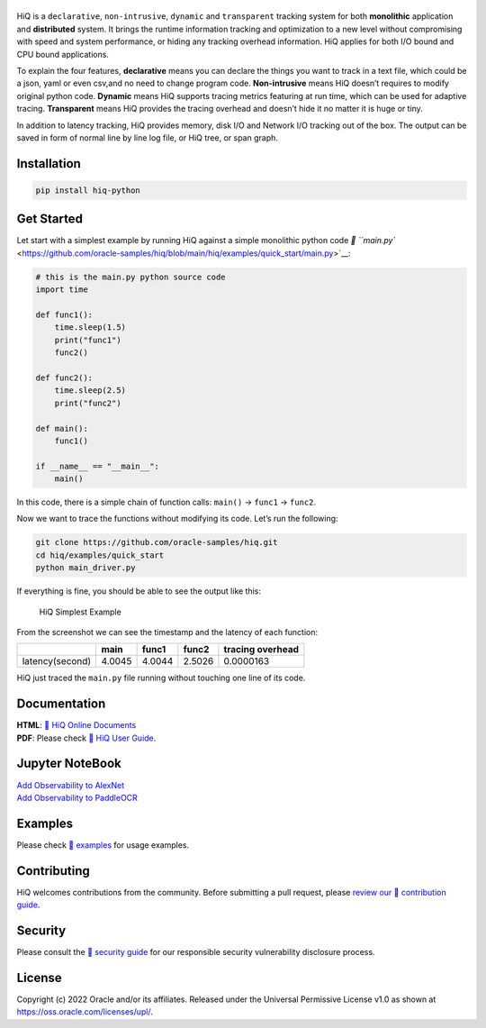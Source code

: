 |image0|
--------

|Documentation Status| |CodeCov| |Github release| |lic|

HiQ is a ``declarative``, ``non-intrusive``, ``dynamic`` and
``transparent`` tracking system for both **monolithic** application and
**distributed** system. It brings the runtime information tracking and
optimization to a new level without compromising with speed and system
performance, or hiding any tracking overhead information. HiQ applies
for both I/O bound and CPU bound applications.

To explain the four features, **declarative** means you can declare the
things you want to track in a text file, which could be a json, yaml or
even csv,and no need to change program code. **Non-intrusive** means HiQ
doesn’t requires to modify original python code. **Dynamic** means HiQ
supports tracing metrics featuring at run time, which can be used for
adaptive tracing. **Transparent** means HiQ provides the tracing
overhead and doesn’t hide it no matter it is huge or tiny.

In addition to latency tracking, HiQ provides memory, disk I/O and
Network I/O tracking out of the box. The output can be saved in form of
normal line by line log file, or HiQ tree, or span graph.

Installation
------------

.. code:: bash

   pip install hiq-python

Get Started
-----------

Let start with a simplest example by running HiQ against a simple
monolithic python code `📄
``main.py`` <https://github.com/oracle-samples/hiq/blob/main/hiq/examples/quick_start/main.py>`__:

.. code:: python

   # this is the main.py python source code
   import time

   def func1():
       time.sleep(1.5)
       print("func1")
       func2()

   def func2():
       time.sleep(2.5)
       print("func2")

   def main():
       func1()

   if __name__ == "__main__":
       main()

In this code, there is a simple chain of function calls: ``main()`` ->
``func1`` -> ``func2``.

Now we want to trace the functions without modifying its code. Let’s run
the following:

.. code:: python

   git clone https://github.com/oracle-samples/hiq.git
   cd hiq/examples/quick_start
   python main_driver.py

If everything is fine, you should be able to see the output like this:

.. figure:: https://raw.githubusercontent.com/oracle-samples/hiq/main/hiq/docs/source/img/main_driver.jpg
   :alt: HiQ Simplest Example

   HiQ Simplest Example

From the screenshot we can see the timestamp and the latency of each
function:

=============== ====== ====== ====== ================
\               main   func1  func2  tracing overhead
=============== ====== ====== ====== ================
latency(second) 4.0045 4.0044 2.5026 0.0000163
=============== ====== ====== ====== ================

HiQ just traced the ``main.py`` file running without touching one line
of its code.

Documentation
-------------

| **HTML**: `🔗 HiQ Online
  Documents <https://hiq.readthedocs.io/en/latest/index.html>`__
| **PDF**: Please check `🔗 HiQ User Guide <https://github.com/oracle-samples/hiq/docs/hiq.pdf>`__.

Jupyter NoteBook
-----------------

| `Add Observability to AlexNet <https://github.com/oracle-samples/hiq/examples/onnxruntime/demo.ipynb>`__
| `Add Observability to PaddleOCR <https://github.com/oracle-samples/hiq/examples/paddle/demo.ipynb>`__


Examples
--------

Please check `🔗 examples <https://github.com/oracle-samples/hiq/tree/main/hiq/examples>`__ for usage examples.

Contributing
------------

HiQ welcomes contributions from the community. Before submitting a pull
request, please `review our 🔗 contribution guide <https://github.com/oracle-samples/hiq/blob/main/CONTRIBUTING.md>`__.

Security
--------

Please consult the `🔗 security guide <https://github.com/oracle-samples/hiq/blob/main/SECURITY.md>`__ for our
responsible security vulnerability disclosure process.

License
-------

Copyright (c) 2022 Oracle and/or its affiliates. Released under the
Universal Permissive License v1.0 as shown at
https://oss.oracle.com/licenses/upl/.

.. |image0| image:: https://raw.githubusercontent.com/oracle-samples/hiq/main/hiq/docs/source/_static/hiq.png
.. |Documentation Status| image:: https://readthedocs.org/projects/hiq/badge/?version=latest
   :target: https://hiq.readthedocs.io/en/latest/?badge=latest
.. |CodeCov| image:: https://codecov.io/gh/uber/athenadriver/branch/master/graph/badge.svg
   :target: https://hiq.readthedocs.io/en/latest/index.html
.. |Github release| image:: https://img.shields.io/badge/release-v1.0.3-red
   :target: https://github.com/uber/athenadriver/releases
.. |lic| image:: https://img.shields.io/badge/License-UPL--1.0-red
   :target: https://github.com/uber/athenadriver/blob/master/LICENSE

